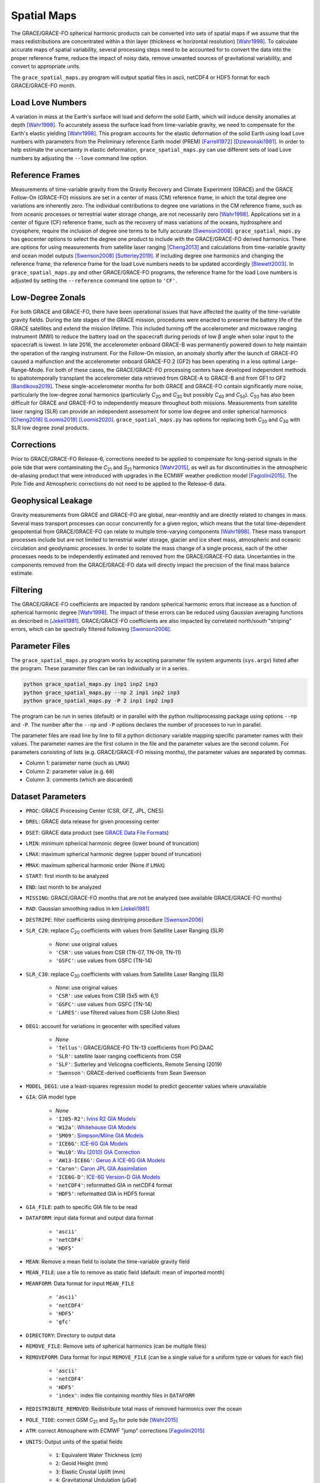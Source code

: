 ============
Spatial Maps
============

The GRACE/GRACE-FO spherical harmonic products can be converted into sets of spatial maps
if we assume that the mass redistributions are concentrated within a thin layer
(thickness |mlt| horizontal resolution) [Wahr1998]_.
To calculate accurate maps of spatial variability, several processing steps need to be accounted for
to convert the data into the proper reference frame, reduce the impact of noisy data,
remove unwanted sources of gravitational variability, and convert to appropriate units.

The ``grace_spatial_maps.py`` program will output spatial files in ascii, netCDF4 or HDF5 format
for each GRACE/GRACE-FO month.

Load Love Numbers
#################

A variation in mass at the Earth's surface will load and deform the solid Earth,
which will induce density anomalies at depth [Wahr1998]_.
To accurately assess the surface load from time-variable gravity,
we need to compensate for the Earth's elastic yielding [Wahr1998]_.
This program accounts for the elastic deformation of the solid Earth using load Love numbers
with parameters from the Preliminary reference Earth model (PREM) [Farrell1972]_ [Dziewonski1981]_.
In order to help estimate the uncertainty in elastic deformation,
``grace_spatial_maps.py`` can use different sets of load Love numbers by adjusting the
``--love`` command line option.

Reference Frames
################

Measurements of time-variable gravity from the Gravity Recovery and Climate Experiment (GRACE)
and the GRACE Follow-On (GRACE-FO) missions are set in a center of mass (CM) reference frame,
in which the total degree one variations are inherently zero.
The individual contributions to degree one variations in the CM reference frame,
such as from oceanic processes or terrestrial water storage change, are not necessarily zero [Wahr1998]_.
Applications set in a center of figure (CF) reference frame,
such as the recovery of mass variations of the oceans, hydrosphere and cryosphere,
require the inclusion of degree one terms to be fully accurate [Swenson2008]_.
``grace_spatial_maps.py`` has geocenter options to select the degree one product to
include with the GRACE/GRACE-FO derived harmonics.
There are options for using measurements from satellite laser ranging [Cheng2013]_ and
calculations from time-variable gravity and ocean model outputs [Swenson2008]_ [Sutterley2019]_.
If including degree one harmonics and changing the reference frame,
the reference frame for the load Love numbers needs to be updated accordingly [Blewett2003]_.
In ``grace_spatial_maps.py`` and other GRACE/GRACE-FO programs, the reference frame for the load Love numbers
is adjusted by setting the ``--reference`` command line option to ``'CF'``.

Low-Degree Zonals
#################

For both GRACE and GRACE-FO, there have been operational issues that have affected the
quality of the time-variable gravity fields.
During the late stages of the GRACE mission, procedures were enacted to preserve the
battery life of the GRACE satellites and extend the mission lifetime.
This included turning off the accelerometer and microwave ranging instrument (MWI) to
reduce the battery load on the spacecraft during periods of low |beta| angle when solar
input to the spacecraft is lowest.
In late 2016, the accelerometer onboard GRACE-B was permanently powered down to help
maintain the operation of the ranging instrument.
For the Follow-On mission, an anomaly shortly after the launch of GRACE-FO caused a
malfunction and the accelerometer onboard GRACE-FO 2 (GF2) has been operating in a
less optimal Large-Range-Mode.
For both of these cases, the GRACE/GRACE-FO processing centers have developed
independent methods to spatiotemporally transplant the accelerometer data retrieved
from GRACE-A to GRACE-B and from GF1 to GF2 [Bandikova2019]_.
These single-accelerometer months for both GRACE and GRACE-FO contain significantly
more noise, particularly the low-degree zonal harmonics
(particularly *C*\ :sub:`20` and *C*\ :sub:`30` but possibly *C*\ :sub:`40` and *C*\ :sub:`50`).
*C*\ :sub:`20` has also been difficult for GRACE and GRACE-FO to independently measure throughout both missions.
Measurements from satellite laser ranging (SLR) can provide an independent assessment
for some low degree and order spherical harmonics [Cheng2018]_ [Loomis2019]_ [Loomis2020]_.
``grace_spatial_maps.py`` has options for replacing both *C*\ :sub:`20` and *C*\ :sub:`30` with
SLR low degree zonal products.

Corrections
###########

Prior to GRACE/GRACE-FO Release-6, corrections needed to be applied to compensate
for long-period signals in the pole tide that were contaminating the
*C*\ :sub:`21` and *S*\ :sub:`21` harmonics [Wahr2015]_,
as well as for discontinuities in the atmospheric de-aliasing product that were
introduced with upgrades in the ECMWF weather prediction model [Fagiolini2015]_.
The Pole Tide and Atmospheric corrections do not need to be applied to the Release-6 data.

Geophysical Leakage
###################

Gravity measurements from GRACE and GRACE-FO are global, near-monthly and
are directly related to changes in mass.
Several mass transport processes can occur concurrently for a given region,
which means that the total time-dependent geopotential from GRACE/GRACE-FO
can relate to multiple time-varying components [Wahr1998]_.
These mass transport processes include but are not limited to terrestrial water storage,
glacier and ice sheet mass, atmospheric and oceanic circulation and geodynamic processes.
In order to isolate the mass change of a single process, each of the other processes
needs to be independently estimated and removed from the GRACE/GRACE-FO data.
Uncertainties in the components removed from the GRACE/GRACE-FO data will directly
impact the precision of the final mass balance estimate.

Filtering
#########

The GRACE/GRACE-FO coefficients are impacted by random spherical harmonic errors
that increase as a function of spherical harmonic degree [Wahr1998]_.
The impact of these errors can be reduced using Gaussian averaging functions
as described in [Jekeli1981]_.
GRACE/GRACE-FO coefficients are also impacted by correlated north/south "striping" errors,
which can be spectrally filtered following [Swenson2006]_.

Parameter Files
###############

The ``grace_spatial_maps.py`` program works by accepting parameter file system arguments
(``sys.argv``) listed after the program.
These parameter files can be ran individually or in a series.

.. code-block:: bash

     python grace_spatial_maps.py inp1 inp2 inp3
     python grace_spatial_maps.py --np 2 inp1 inp2 inp3
     python grace_spatial_maps.py -P 2 inp1 inp2 inp3


The program can be run in series (default) or in parallel with the python
multiprocessing package using options ``--np`` and ``-P``.
The number after the ``--np`` and ``-P`` options declares the number of processes to run in parallel.

The parameter files are read line by line to fill a python dictionary variable
mapping specific parameter names with their values.
The parameter names are the first column in the file and the parameter values are the second column.
For parameters consisting of lists (e.g. GRACE/GRACE-FO missing months),
the parameter values are separated by commas.

- Column 1: parameter name (such as ``LMAX``)
- Column 2: parameter value (e.g. ``60``)
- Column 3: comments (which are discarded)

Dataset Parameters
##################

- ``PROC``: GRACE Processing Center (CSR, GFZ, JPL, CNES)
- ``DREL``: GRACE data release for given processing center
- ``DSET``: GRACE data product (see `GRACE Data File Formats <./GRACE-Data-File-Formats.html>`_)
- ``LMIN``: minimum spherical harmonic degree (lower bound of truncation)
- ``LMAX``: maximum spherical harmonic degree (upper bound of truncation)
- ``MMAX``: maximum spherical harmonic order (None if ``LMAX``)
- ``START``: first month to be analyzed
- ``END``: last month to be analyzed
- ``MISSING``: GRACE/GRACE-FO months that are not be analyzed (see available GRACE/GRACE-FO months)
- ``RAD``: Gaussian smoothing radius in km [Jekeli1981]_
- ``DESTRIPE``: filter coefficients using destriping procedure [Swenson2006]_
- ``SLR_C20``: replace *C*\ :sub:`20` coefficients with values from Satellite Laser Ranging (SLR)

     * `None`: use original values
     * ``'CSR'``: use values from CSR (TN-07, TN-09, TN-11)
     * ``'GSFC'``: use values from GSFC (TN-14)

- ``SLR_C30``: replace *C*\ :sub:`30` coefficients with values from Satellite Laser Ranging (SLR)

     * `None`: use original values
     * ``'CSR'``: use values from CSR (5x5 with 6,1)
     * ``'GSFC'``: use values from GSFC (TN-14)
     * ``'LARES'``: use filtered values from CSR (John Ries)

- ``DEG1``: account for variations in geocenter with specified values

     * `None`
     * ``'Tellus'``: GRACE/GRACE-FO TN-13 coefficients from PO.DAAC
     * ``'SLR'``: satellite laser ranging coefficients from CSR
     * ``'SLF'``: Sutterley and Velicogna coefficients, Remote Sensing (2019)
     * ``'Swenson'``: GRACE-derived coefficients from Sean Swenson

- ``MODEL_DEG1``: use a least-squares regression model to predict geocenter values where unavailable
- ``GIA``: GIA model type

     * `None`
     * ``'IJ05-R2'``: `Ivins R2 GIA Models <https://doi.org/10.1002/jgrb.50208>`_
     * ``'W12a'``: `Whitehouse GIA Models <https://doi.org/10.1111/j.1365-246X.2012.05557.x>`_
     * ``'SM09'``: `Simpson/Milne GIA Models <https://doi.org/10.1029/2010JB007776>`_
     * ``'ICE6G'``: `ICE-6G GIA Models <https://doi.org/10.1002/2014JB011176>`_
     * ``'Wu10'``: `Wu (2010) GIA Correction <https://doi.org/10.1038/ngeo938>`_
     * ``'AW13-ICE6G'``: `Geruo A ICE-6G GIA Models <https://doi.org/10.1093/gji/ggs030>`_
     * ``'Caron'``: `Caron JPL GIA Assimilation <https://doi.org/10.1002/2017GL076644>`_
     * ``'ICE6G-D'``: `ICE-6G Version-D GIA Models <https://doi.org/10.1002/2016JB013844>`_
     * ``'netCDF4'``: reformatted GIA in netCDF4 format
     * ``'HDF5'``: reformatted GIA in HDF5 format

- ``GIA_FILE``: path to specific GIA file to be read
- ``DATAFORM``: input data format and output data format

     * ``'ascii'``
     * ``'netCDF4'``
     * ``'HDF5'``

- ``MEAN``: Remove a mean field to isolate the time-variable gravity field
- ``MEAN_FILE``: use a file to remove as static field (default: mean of imported month)
- ``MEANFORM``: Data format for input ``MEAN_FILE``

     * ``'ascii'``
     * ``'netCDF4'``
     * ``'HDF5'``
     * ``'gfc'``

- ``DIRECTORY``: Directory to output data
- ``REMOVE_FILE``: Remove sets of spherical harmonics (can be multiple files)
- ``REMOVEFORM``: Data format for input ``REMOVE_FILE`` (can be a single value for a uniform type or values for each file)

     * ``'ascii'``
     * ``'netCDF4'``
     * ``'HDF5'``
     * ``'index'``: index file containing monthly files in ``DATAFORM``

- ``REDISTRIBUTE_REMOVED``: Redistribute total mass of removed harmonics over the ocean
- ``POLE_TIDE``: correct GSM *C*\ :sub:`21` and *S*\ :sub:`21` for pole tide [Wahr2015]_
- ``ATM``: correct Atmosphere with ECMWF "jump" corrections [Fagiolini2015]_
- ``UNITS``: Output units of the spatial fields

     * ``1``: Equivalent Water Thickness (cm)
     * ``2``: Geoid Height (mm)
     * ``3``: Elastic Crustal Uplift (mm)
     * ``4``: Gravitational Undulation (\ |mu|\ Gal)
     * ``5``: Equivalent surface pressure (millibar)

- ``DDEG``: spatial longitude and latitude degree spacing
- ``INTERVAL``: determines the spatial field degree interval

     * ``1``: (90:-90,0:360)
     * ``2``: (degree interval/2)

- ``FILENAME``: Start of the output filename

References
##########

.. [Bandikova2019] T. Bandikova, C. McCullough, G. L. Kruizinga, H. Save, and B. Christophe, "GRACE accelerometer data transplant", *Advances in Space Research*, 64(3), 623--644, (2019). `doi: 10.1016/j.asr.2019.05.021 <10.1016/j.asr.2019.05.021>`_

.. [Blewett2003] G. Blewitt, "Self‐consistency in reference frames, geocenter definition, and surface loading of the solid Earth", *Journal of Geophysical Research: Solid Earth*, 108(B2), 2103, (2003). `doi: 10.1029/2002JB002082 <https://doi.org/10.1029/2002JB002082>`_

.. [Cheng2013] M. Cheng, "Geocenter Variations from Analysis of SLR Data", *Reference Frames for Applications in Geosciences*, 19--25, (2013). `doi: 10.1007/978-3-642-32998-2_4 <https://doi.org/10.1007/978-3-642-32998-2_4>`_

.. [Cheng2018] M. Cheng and J. C. Ries, "Decadal variation in Earth's oblateness (J2) from satellite laser ranging data", *Geophysical Journal International*, 212(2), 1218--1224 (2018). `doi: 10.1093/gji/ggx483 <https://doi.org/10.1093/gji/ggx483>`_

.. [Dziewonski1981] A. M. Dziewonski and D. L. Anderson, "Preliminary reference Earth model", *Physics of the Earth and Planetary Interiors*, 25(4), 297--356, (1981). `doi: 10.1016/0031-9201(81)90046-7 <https://doi.org/10.1016/0031-9201(81)90046-7>`_

.. [Fagiolini2015] E. Fagiolini, F. Flechtner, M. Horwath, and H. Dobslaw, "Correction of inconsistencies in ECMWF's operational analysis data during de-aliasing of GRACE gravity models", *Geophysical Journal International*, 202(3), 2150--2158, (2015). `doi: 10.1093/gji/ggv276 <https://doi.org/10.1093/gji/ggv276>`_

.. [Farrell1972] W. E. Farrell, "Deformation of the Earth by surface loads", *Reviews of Geophysics*, 10(3), 761--797, (1972). `doi: 10.1029/RG010i003p00761 <https://doi.org/10.1029/RG010i003p00761>`_

.. [Jekeli1981] C. Jekeli, "Alternative Methods to Smooth the Earth's Gravity Field", NASA Grant No. NGR 36-008-161, OSURF Proj. No. 783210, 48 pp., (1981).

.. [Loomis2019] B. D. Loomis, K. E. Rachlin, and S. B. Luthcke, "Improved Earth oblateness rate reveals increased ice sheet losses and mass‐driven sea level rise". *Geophysical Research Letters*, 46, 6910--6917, (2019). `doi: 10.1029/2019GL082929 <https://doi.org/10.1029/2019GL082929>`_

.. [Loomis2020] B. D. Loomis, K. E. Rachlin, D. N. Wiese, F. W. Landerer, and S. B. Luthcke, "Replacing GRACE/GRACE‐FO *C*\ :sub:`30` with satellite laser ranging: Impacts on Antarctic Ice Sheet mass change". *Geophysical Research Letters*, 47, (2020). `doi: 10.1029/2019GL085488 <https://doi.org/10.1029/2019GL085488>`_

.. [Sutterley2019] T. C. Sutterley and I. Velicogna, "Improved Estimates of Geocenter Variability from Time-Variable Gravity and Ocean Model Outputs", *Remote Sensing*, 11(18), 2108, (2019). `doi: 10.3390/rs11182108 <https://doi.org/10.3390/rs11182108>`_

.. [Swenson2006] S. Swenson and J. Wahr, "Post‐processing removal of correlated errors in GRACE data", *Geophysical Research Letters*, 33(L08402), (2006). `doi: 10.1029/2005GL025285 <https://doi.org/10.1029/2005GL025285>`_

.. [Swenson2008] S. Swenson, D. Chambers, and J. Wahr, "Estimating geocenter variations from a combination of GRACE and ocean model output", *Journal of Geophysical Research: Solid Earth*, 113(B08410), (2008). `doi: 10.1029/2007JB005338 <https://doi.org/10.1029/2007JB005338>`_

.. [Wahr1998] J. Wahr, M. Molenaar, and F. Bryan, "Time variability of the Earth's gravity field: Hydrological and oceanic effects and their possible detection using GRACE", *Journal of Geophysical Research*, 103(B12), 30205--30229, (1998). `doi: 10.1029/98JB02844 <https://doi.org/10.1029/98JB02844>`_

.. [Wahr2015] J. Wahr, R. S. Nerem, and S. V. Bettadpur, "The pole tide and its effect on GRACE time‐variable gravity measurements: Implications for estimates of surface mass variations". *Journal of Geophysical Research: Solid Earth*, 120, 4597--4615. `doi: 10.1002/2015JB011986 <https://doi.org/10.1002/2015JB011986>`_


.. |beta|    unicode:: U+03B2 .. GREEK SMALL LETTER BETA
.. |mu|      unicode:: U+03BC .. GREEK SMALL LETTER MU
.. |mlt|     unicode:: U+226A .. MUCH LESS-THAN